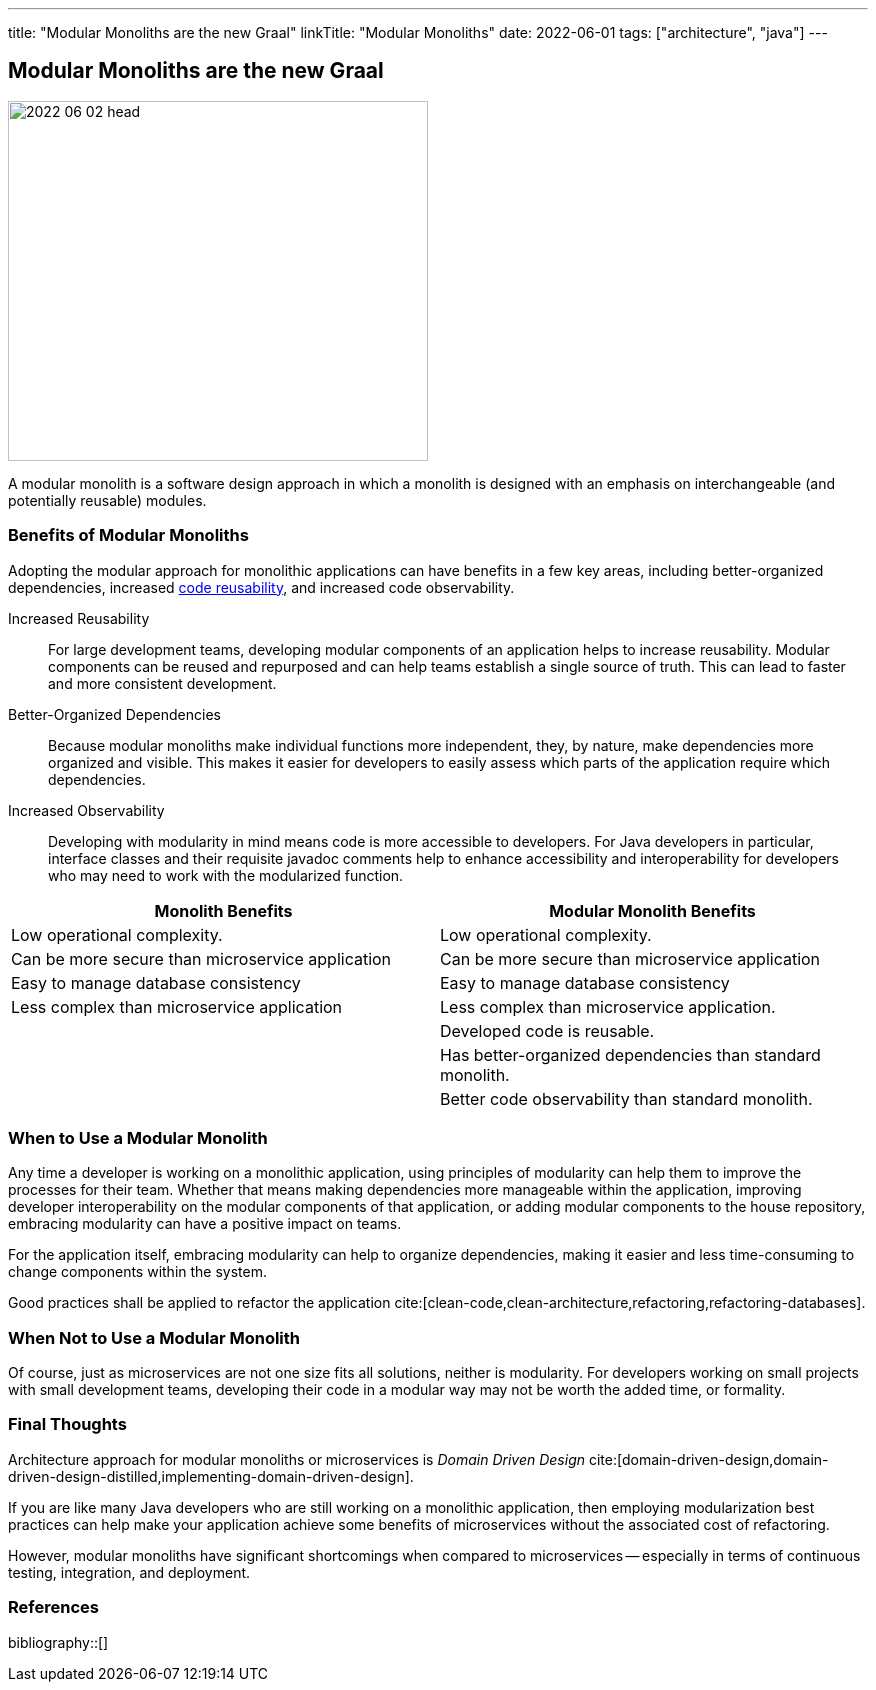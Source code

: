 ---
title: "Modular Monoliths are the new Graal"
linkTitle: "Modular Monoliths"
date: 2022-06-01
tags: ["architecture", "java"]
---

== Modular Monoliths are the new Graal
:author: Marcel Baumann
:email: <marcel.baumann@tangly.net>
:homepage: https://www.tangly.net/
:company: https://www.tangly.net/[tangly llc]

image::2022-06-02-head.svg[width=420,height=360,role=left]

A modular monolith is a software design approach in which a monolith is designed with an emphasis on interchangeable (and potentially reusable) modules.

=== Benefits of Modular Monoliths

Adopting the modular approach for monolithic applications can have benefits in a few key areas, including better-organized dependencies, increased https://en.wikipedia.org/wiki/Code_reuse[code reusability], and increased code observability.

Increased Reusability::
For large development teams, developing modular components of an application helps to increase reusability.
Modular components can be reused and repurposed and can help teams establish a single source of truth.
This can lead to faster and more consistent development.
Better-Organized Dependencies::
Because modular monoliths make individual functions more independent, they, by nature, make dependencies more organized and visible.
This makes it easier for developers to easily assess which parts of the application require which dependencies.
Increased Observability::
Developing with modularity in mind means code is more accessible to developers.
For Java developers in particular, interface classes and their requisite javadoc comments help to enhance accessibility and interoperability for developers who may need to work with the modularized function.

[cols="1,1",options="header"]
|===
^|Monolith Benefits    ^|Modular Monolith Benefits

|Low operational complexity.
|Low operational complexity.

|Can be more secure than microservice application
|Can be more secure than microservice application

|Easy to manage database consistency
|Easy to manage database consistency

|Less complex than microservice application
|Less complex than microservice application.

|
|Developed code is reusable.

|
|Has better-organized dependencies than standard monolith.

|
|Better code observability than standard monolith.
|===

=== When to Use a Modular Monolith

Any time a developer is working on a monolithic application, using principles of modularity can help them to improve the processes for their team.
Whether that means making dependencies more manageable within the application, improving developer interoperability on the modular components of that application, or adding modular components to the house repository, embracing modularity can have a positive impact on teams.

For the application itself, embracing modularity can help to organize dependencies, making it easier and less time-consuming to change components within the system.

Good practices shall be applied to refactor the application cite:[clean-code,clean-architecture,refactoring,refactoring-databases].

=== When Not to Use a Modular Monolith

Of course, just as microservices are not one size fits all solutions, neither is modularity.
For developers working on small projects with small development teams, developing their code in a modular way may not be worth the added time, or formality.

=== Final Thoughts

Architecture approach for modular monoliths or microservices is _Domain Driven Design_
cite:[domain-driven-design,domain-driven-design-distilled,implementing-domain-driven-design].

If you are like many Java developers who are still working on a monolithic application, then employing modularization best practices can help make your application achieve some benefits of microservices without the associated cost of refactoring.

However, modular monoliths have significant shortcomings when compared to microservices -- especially in terms of continuous testing, integration, and deployment.

=== References

bibliography::[]
